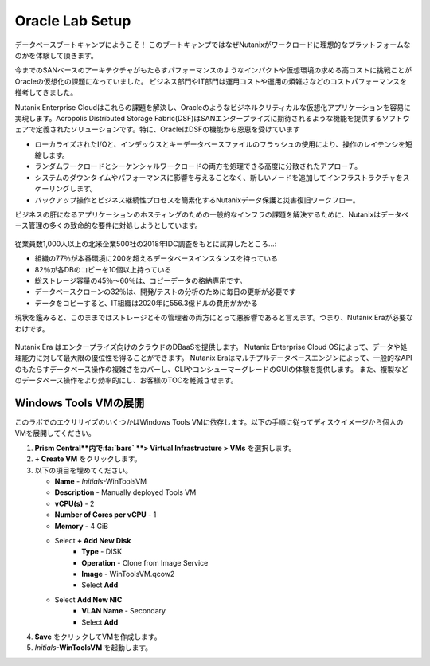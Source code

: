 .. _labsetup:

----------------------
Oracle Lab Setup
----------------------

データベースブートキャンプにようこそ！
このブートキャンプではなぜNutanixがワークロードに理想的なプラットフォームなのかを体験して頂きます。

今までのSANベースのアーキテクチャがもたらすパフォーマンスのようなインパクトや仮想環境の求める高コストに挑戦ことがOracleの仮想化の課題になっていました。
ビジネス部門やIT部門は運用コストや運用の煩雑さなどのコストパフォーマンスを推考してきました。

Nutanix Enterprise Cloudはこれらの課題を解決し、Oracleのようなビジネルクリティカルな仮想化アプリケーションを容易に実現します。Acropolis Distributed Storage Fabric(DSF)はSANエンタープライズに期待されるような機能を提供するソフトウェアで定義されたソリューションです。特に、OracleはDSFの機能から恩恵を受けています

- ローカライズされたI/Oと、インデックスとキーデータベースファイルのフラッシュの使用により、操作のレイテンシを短縮します。
- ランダムワークロードとシーケンシャルワークロードの両方を処理できる高度に分散されたアプローチ。
- システムのダウンタイムやパフォーマンスに影響を与えることなく、新しいノードを追加してインフラストラクチャをスケーリングします。
- バックアップ操作とビジネス継続性プロセスを簡素化するNutanixデータ保護と災害復旧ワークフロー。

ビジネスの肝になるアプリケーションのホスティングのための一般的なインフラの課題を解決するために、Nutanixはデータベース管理の多くの致命的な要件に対処しようとしています。

.. figure:: images/4.png

従業員数1,000人以上の北米企業500社の2018年IDC調査をもとに試算したところ…:

- 組織の77％が本番環境に200を超えるデータベースインスタンスを持っている
- 82％が各DBのコピーを10個以上持っている
- 総ストレージ容量の45％〜60％は、コピーデータの格納専用です。
- データベースクローンの32％は、開発/テストの分析のために毎日の更新が必要です
- データをコピーすると、IT組織は2020年に556.3億ドルの費用がかかる

現状を鑑みると、このままではストレージとその管理者の両方にとって悪影響であると言えます。つまり、Nutanix Eraが必要なわけです。

.. figure:: images/5.png

Nutanix Era はエンタープライズ向けのクラウドのDBaaSを提供します。
Nutanix Enterprise Cloud OSによって、データや処理能力に対して最大限の優位性を得ることができます。
Nutanix Eraはマルチプルデータベースエンジンによって、一般的なAPIのもたらすデータベース操作の複雑さをカバーし、CLIやコンシューマーグレードのGUIの体験を提供します。
また、複製などのデータベース操作をより効率的にし、お客様のTOCを軽減させます。


..  プロジェクトの形成
  +++++++++++++++++++++

    このラボでは前に構築したCalm Blueprintsを利用してアプリケーションの提供を試みます。

  #. **Prism Central** 内で、:fa:`bars` **> Services > Calm** を選択します。

  #. 左側のメニューから **Projects** を選択し、**+ Create Project** をクリックます。

     .. figure:: images/2.png

  #. 以下の項目を埋めてください。

     - **Project Name** - *Initials*\ -Project
     - Under **Users, Groups, and Roles**, select **+ User**
        - **Name** - Administrators
        - **Role** - Project Admin
        - **Action** - Save
     - Under **Infrastructure**, select **Select Provider > Nutanix**
     - Click **Select Clusters & Subnets**
     - Select *Your Assigned Cluster*
     - Under **Subnets**, select **Primary**, **Secondary**, and click **Confirm**
     - Mark **Primary** as the default network by clicking the :fa:`star`

     .. figure:: images/3.png

  #. **Save & Configure Environment** をクリックします。

Windows Tools VMの展開
++++++++++++++++++++++++++++

このラボでのエクササイズのいくつかはWindows Tools VMに依存します。以下の手順に従ってディスクイメージから個人のVMを展開してください。

#. **Prism Central**内で:fa:`bars` **> Virtual Infrastructure > VMs** を選択します。

#. **+ Create VM** をクリックします。

#. 以下の項目を埋めてください。

   - **Name** - *Initials*\ -WinToolsVM
   - **Description** - Manually deployed Tools VM
   - **vCPU(s)** - 2
   - **Number of Cores per vCPU** - 1
   - **Memory** - 4 GiB

   - Select **+ Add New Disk**
      - **Type** - DISK
      - **Operation** - Clone from Image Service
      - **Image** - WinToolsVM.qcow2
      - Select **Add**

   - Select **Add New NIC**
      - **VLAN Name** - Secondary
      - Select **Add**

#. **Save** をクリックしてVMを作成します。

#. *Initials*\ **-WinToolsVM** を起動します。
